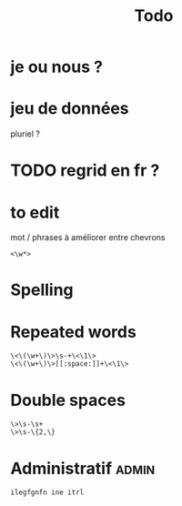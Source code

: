 #+title: Todo


* je ou nous ?

* jeu de données
pluriel ?

* TODO regrid en fr ?

* to edit
mot / phrases à améliorer entre chevrons
#+begin_src
<\w*>
#+end_src

* Spelling

* Repeated words
#+begin_src
\<\(\w+\)\>\s-+\<\1\>
\<\(\w+\)\>[[:space:]]+\<\1\>
#+end_src
* Double spaces
#+begin_src
\>\s-\s+
\>\s-\{2,\}
#+end_src* Administratif :admin:

#+begin_src
ilegfgnfn ine itrl
#+end_src

